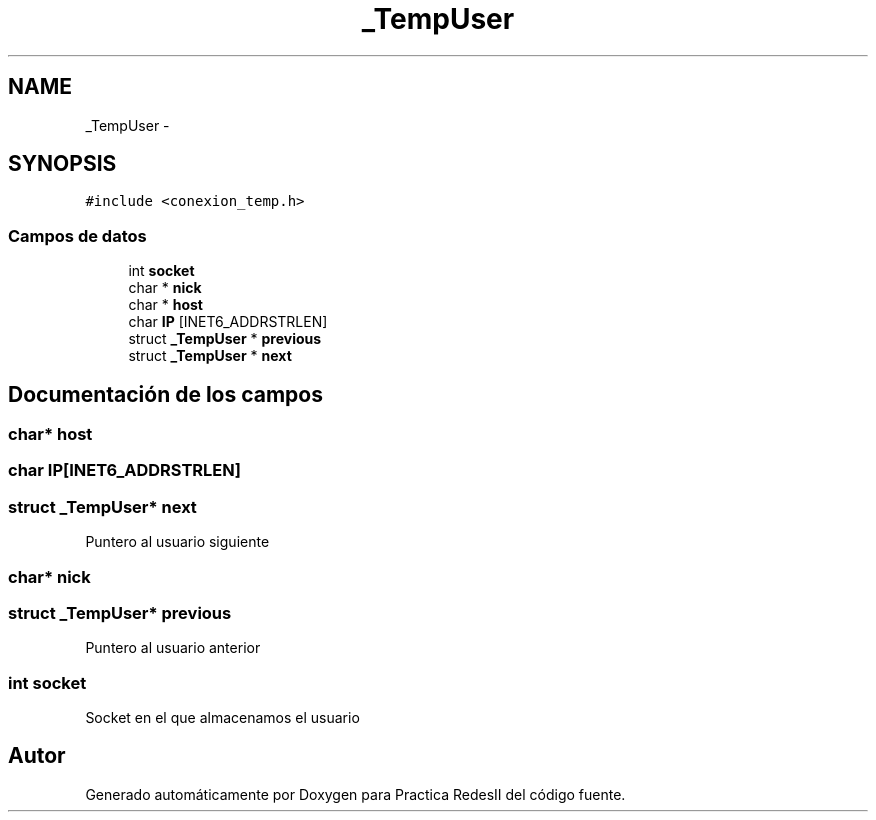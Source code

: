 .TH "_TempUser" 3 "Domingo, 7 de Mayo de 2017" "Version 3.0" "Practica RedesII" \" -*- nroff -*-
.ad l
.nh
.SH NAME
_TempUser \- 
.SH SYNOPSIS
.br
.PP
.PP
\fC#include <conexion_temp\&.h>\fP
.SS "Campos de datos"

.in +1c
.ti -1c
.RI "int \fBsocket\fP"
.br
.ti -1c
.RI "char * \fBnick\fP"
.br
.ti -1c
.RI "char * \fBhost\fP"
.br
.ti -1c
.RI "char \fBIP\fP [INET6_ADDRSTRLEN]"
.br
.ti -1c
.RI "struct \fB_TempUser\fP * \fBprevious\fP"
.br
.ti -1c
.RI "struct \fB_TempUser\fP * \fBnext\fP"
.br
.in -1c
.SH "Documentación de los campos"
.PP 
.SS "char* host"

.SS "char IP[INET6_ADDRSTRLEN]"

.SS "struct \fB_TempUser\fP* next"
Puntero al usuario siguiente 
.SS "char* nick"

.SS "struct \fB_TempUser\fP* previous"
Puntero al usuario anterior 
.SS "int socket"
Socket en el que almacenamos el usuario 

.SH "Autor"
.PP 
Generado automáticamente por Doxygen para Practica RedesII del código fuente\&.
